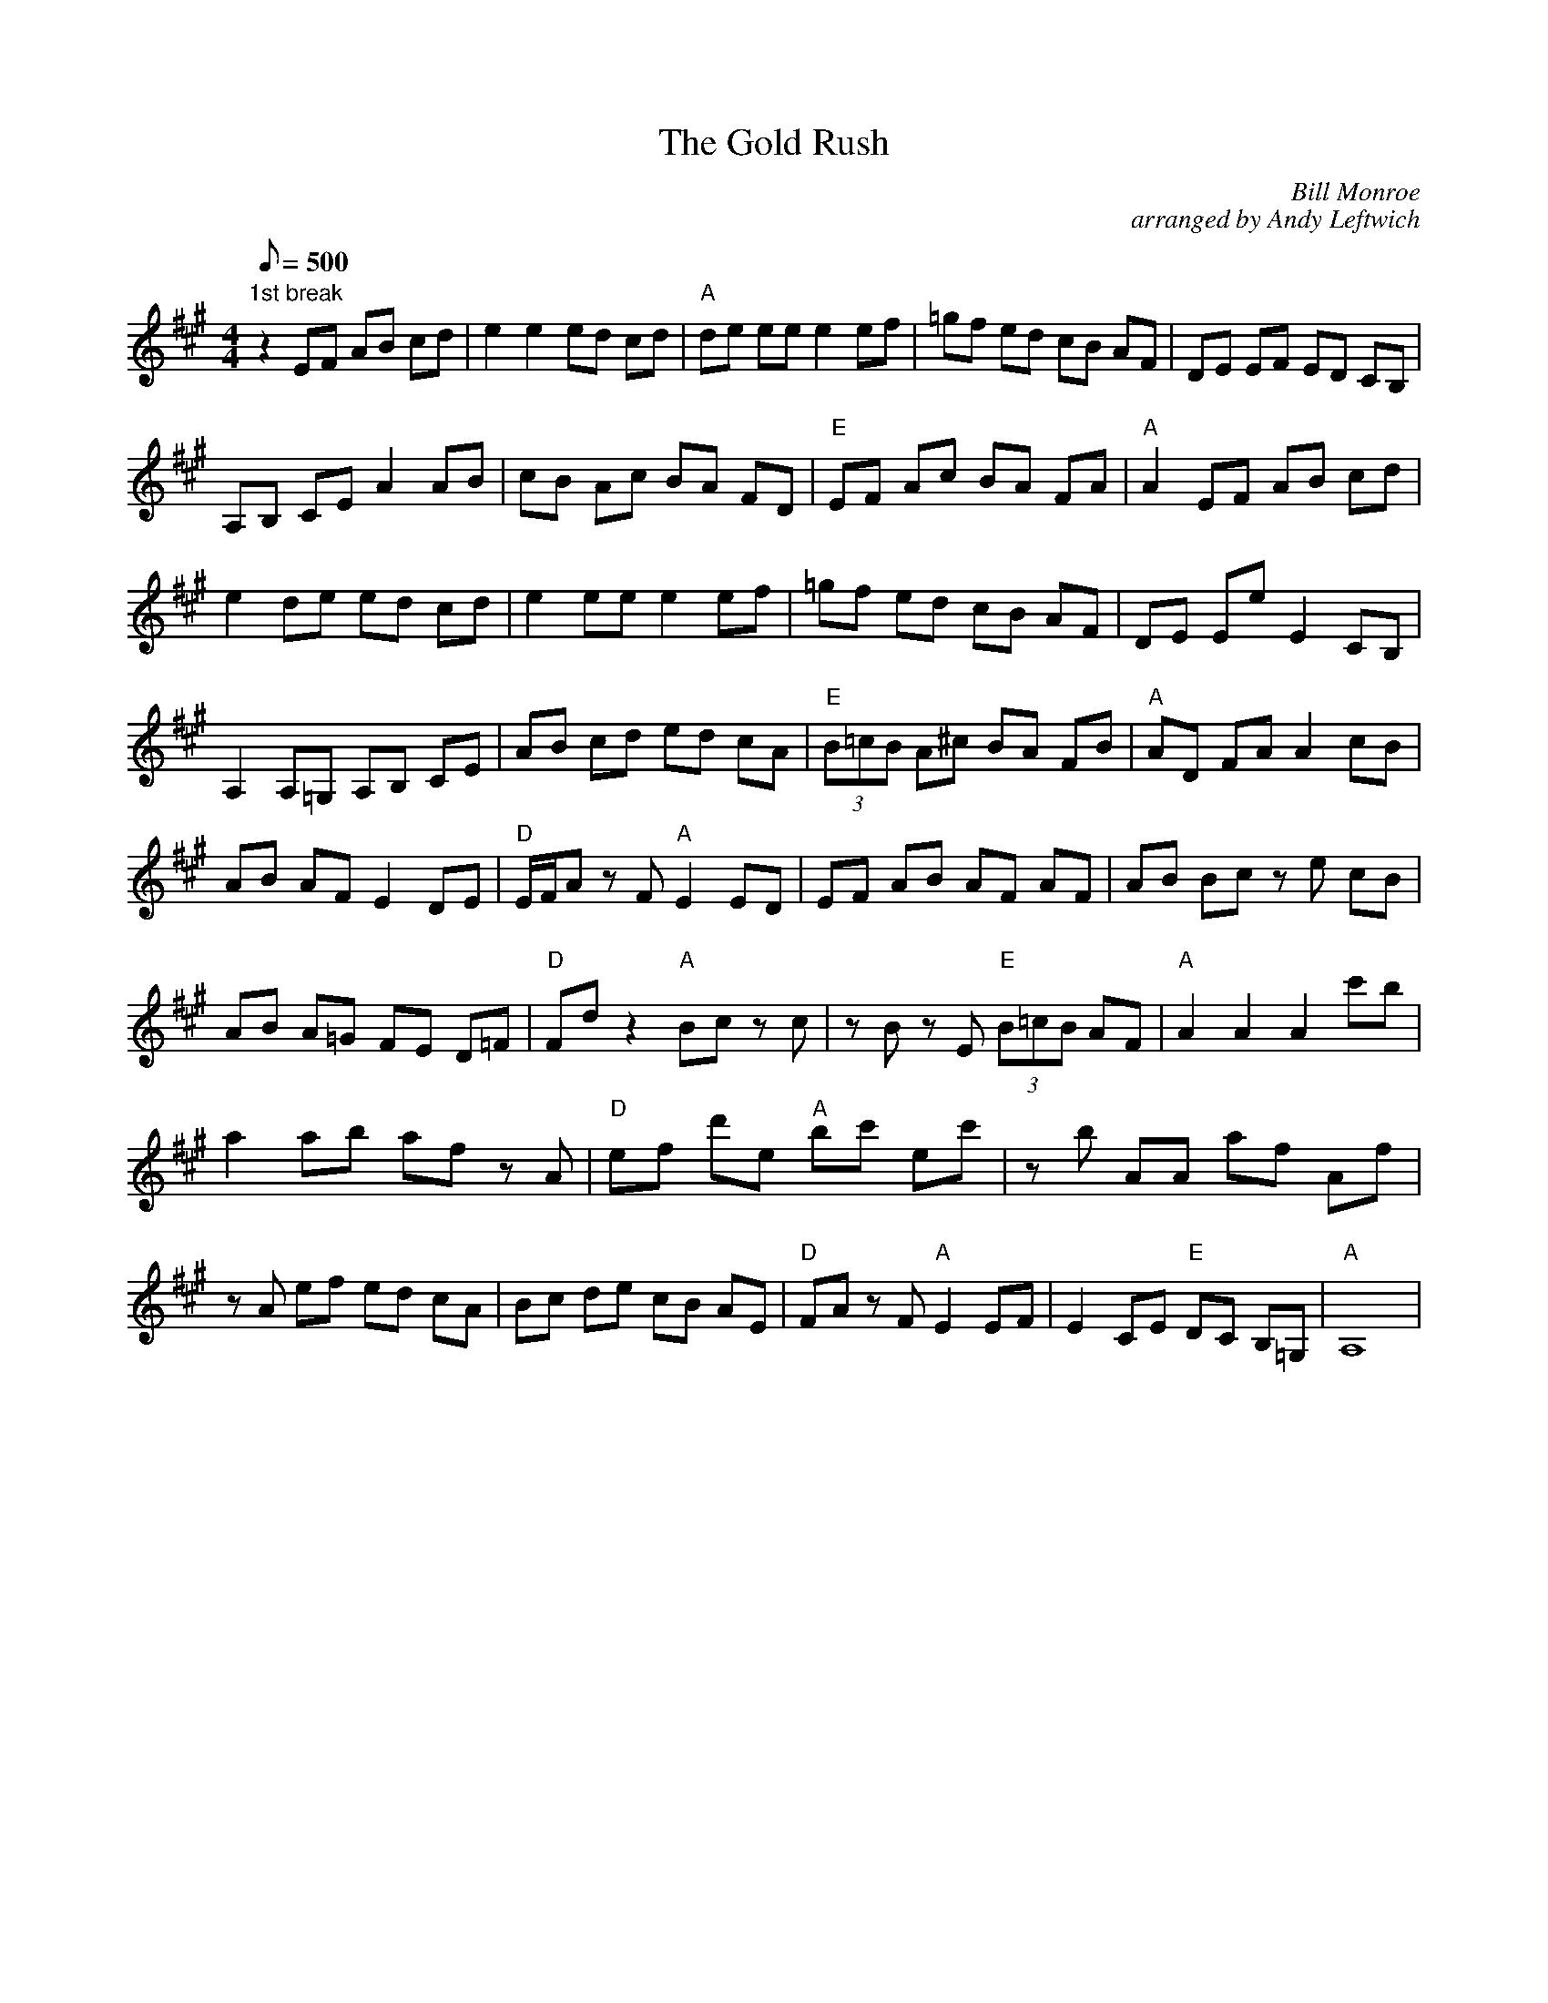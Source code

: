 X:40
T: The Gold Rush
C: Bill Monroe
C: arranged by Andy Leftwich
S: Youtube video: http://au.youtube.com/watch?v=OSv5d0WYEhA
S: MandoZine TablEdit Archives
S: GoldRush-Leftwich-A.tef
Z: TablEdited by Steve Keating for MandoZine
L: 1/8
Q: 500
M: 4/4
K: A
 "1st break"z2 EF AB cd | e2 e2 ed cd | "A"de ee e2 ef | =gf ed cB AF | DE EF ED CB, |
 A,B, CE A2 AB | cB Ac BA FD | "E"EF Ac BA FA | "A"A2 EF AB cd |
 e2 de ed cd | e2 ee e2 ef | =gf ed cB AF | DE Ee E2 CB, |
 A,2 A,=G, A,B, CE | AB cd ed cA | "E"(3B=cB A^c BA FB | "A"AD FA A2 cB |
 AB AF E2 DE | "D"E/F/A zF "A"E2 ED | EF AB AF AF | AB Bc ze cB |
 AB A=G FE D=F | "D"Fd z2 "A"Bc zc | zB zE "E"(3B=cB AF | "A"A2 A2 A2 c'b |
 a2 ab af zA | "D"ef d'e "A"bc' ec' | zb AA af Af |
 zA ef ed cA | Bc de cB AE | "D"FA zF "A"E2 EF | E2 CE "E"DC B,=G, | "A"A,8 |
